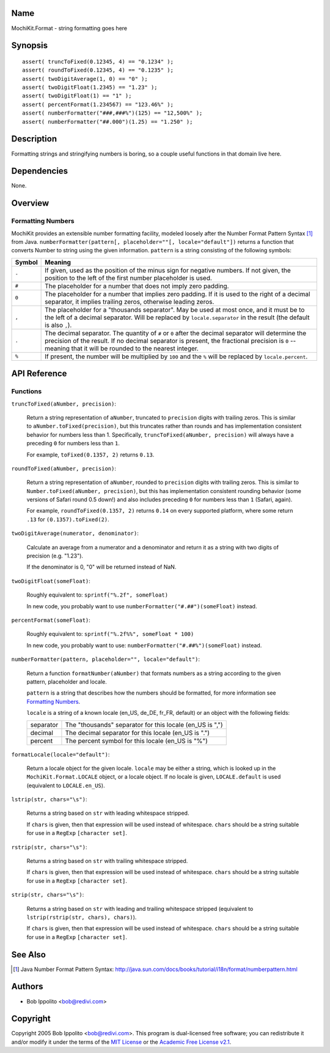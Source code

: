 .. title:: MochiKit.Format - string formatting goes here

Name
====

MochiKit.Format - string formatting goes here


Synopsis
========

::

   assert( truncToFixed(0.12345, 4) == "0.1234" );
   assert( roundToFixed(0.12345, 4) == "0.1235" );
   assert( twoDigitAverage(1, 0) == "0" );
   assert( twoDigitFloat(1.2345) == "1.23" );
   assert( twoDigitFloat(1) == "1" );
   assert( percentFormat(1.234567) == "123.46%" );
   assert( numberFormatter("###,###%")(125) == "12,500%" );
   assert( numberFormatter("##.000")(1.25) == "1.250" );


Description
===========

Formatting strings and stringifying numbers is boring, so a couple useful
functions in that domain live here.


Dependencies
============

None.


Overview
========

Formatting Numbers
------------------

MochiKit provides an extensible number formatting facility, modeled loosely
after the Number Format Pattern Syntax [1]_ from Java.
``numberFormatter(pattern[, placeholder=""[, locale="default"])`` returns a
function that converts Number to string using the given information.  ``pattern``
is a string consisting of the following symbols:

+-----------+---------------------------------------------------------------+
| Symbol    |   Meaning                                                     |
+===========+===============================================================+
| ``-``     |   If given, used as the position of the minus sign            |
|           |   for negative numbers.  If not given, the position           |
|           |   to the left of the first number placeholder is used.        |
+-----------+---------------------------------------------------------------+
| ``#``     |   The placeholder for a number that does not imply zero       |
|           |   padding.                                                    |
+-----------+---------------------------------------------------------------+
| ``0``     |   The placeholder for a number that implies zero padding.     |
|           |   If it is used to the right of a decimal separator, it       |
|           |   implies trailing zeros, otherwise leading zeros.            |
+-----------+---------------------------------------------------------------+
| ``,``     |   The placeholder for a "thousands separator".  May be used   |
|           |   at most once, and it must be to the left of a decimal       |
|           |   separator.  Will be replaced by ``locale.separator`` in the |
|           |   result (the default is also ``,``).                         |
+-----------+---------------------------------------------------------------+
| ``.``     |   The decimal separator.  The quantity of ``#`` or ``0``      |
|           |   after the decimal separator will determine the precision of |
|           |   the result.  If no decimal separator is present, the        |
|           |   fractional precision is ``0`` -- meaning that it will be    |
|           |   rounded to the nearest integer.                             |
+-----------+---------------------------------------------------------------+
| ``%``     |   If present, the number will be multiplied by ``100`` and    |
|           |   the ``%`` will be replaced by ``locale.percent``.           |
+-----------+---------------------------------------------------------------+


API Reference
=============

Functions
---------

``truncToFixed(aNumber, precision)``:

    Return a string representation of ``aNumber``, truncated to ``precision``
    digits with trailing zeros.  This is similar to
    ``aNumber.toFixed(precision)``, but this truncates rather than rounds and
    has implementation consistent behavior for numbers less than 1.
    Specifically, ``truncToFixed(aNumber, precision)`` will always have a
    preceding ``0`` for numbers less than ``1``.

    For example, ``toFixed(0.1357, 2)`` returns ``0.13``.


``roundToFixed(aNumber, precision)``:

    Return a string representation of ``aNumber``, rounded to ``precision``
    digits with trailing zeros.  This is similar to
    ``Number.toFixed(aNumber, precision)``, but this has implementation
    consistent rounding behavior (some versions of Safari round 0.5 down!)
    and also includes preceding ``0`` for numbers less than ``1`` (Safari,
    again).

    For example, ``roundToFixed(0.1357, 2)`` returns ``0.14`` on every
    supported platform, where some return ``.13`` for ``(0.1357).toFixed(2)``.


``twoDigitAverage(numerator, denominator)``:

    Calculate an average from a numerator and a denominator and return
    it as a string with two digits of precision (e.g. "1.23").

    If the denominator is 0, "0" will be returned instead of NaN.


``twoDigitFloat(someFloat)``:

    Roughly equivalent to: ``sprintf("%.2f", someFloat)``

    In new code, you probably want to use
    ``numberFormatter("#.##")(someFloat)`` instead.


``percentFormat(someFloat)``:

    Roughly equivalent to: ``sprintf("%.2f%%", someFloat * 100)``

    In new code, you probably want to use:
    ``numberFormatter("#.##%")(someFloat)`` instead.


``numberFormatter(pattern, placeholder="", locale="default")``:

    Return a function ``formatNumber(aNumber)`` that formats numbers
    as a string according to the given pattern, placeholder and locale.

    ``pattern`` is a string that describes how the numbers should be formatted,
    for more information see `Formatting Numbers`_.

    ``locale`` is a string of a known locale (en_US, de_DE, fr_FR, default) or
    an object with the following fields:

    +-----------+-----------------------------------------------------------+
    | separator | The "thousands" separator for this locale (en_US is ",")  |
    +-----------+-----------------------------------------------------------+
    | decimal   | The decimal separator for this locale (en_US is ".")      |
    +-----------+-----------------------------------------------------------+
    | percent   | The percent symbol for this locale (en_US is "%")         |
    +-----------+-----------------------------------------------------------+


``formatLocale(locale="default")``:

    Return a locale object for the given locale.  ``locale`` may be either a
    string, which is looked up in the ``MochiKit.Format.LOCALE`` object, or
    a locale object.  If no locale is given, ``LOCALE.default`` is used
    (equivalent to ``LOCALE.en_US``).


``lstrip(str, chars="\s")``:

    Returns a string based on ``str`` with leading whitespace stripped.

    If ``chars`` is given, then that expression will be used instead of
    whitespace.  ``chars`` should be a string suitable for use in a ``RegExp``
    ``[character set]``.


``rstrip(str, chars="\s")``:

    Returns a string based on ``str`` with trailing whitespace stripped.

    If ``chars`` is given, then that expression will be used instead of
    whitespace.  ``chars`` should be a string suitable for use in a ``RegExp``
    ``[character set]``.


``strip(str, chars="\s")``:

    Returns a string based on ``str`` with leading and trailing whitespace
    stripped (equivalent to ``lstrip(rstrip(str, chars), chars)``).

    If ``chars`` is given, then that expression will be used instead of
    whitespace.  ``chars`` should be a string suitable for use in a ``RegExp``
    ``[character set]``.


See Also
========

.. [1] Java Number Format Pattern Syntax:
       http://java.sun.com/docs/books/tutorial/i18n/format/numberpattern.html


Authors
=======

- Bob Ippolito <bob@redivi.com>


Copyright
=========

Copyright 2005 Bob Ippolito <bob@redivi.com>.  This program is dual-licensed
free software; you can redistribute it and/or modify it under the terms of the
`MIT License`_ or the `Academic Free License v2.1`_.

.. _`MIT License`: http://www.opensource.org/licenses/mit-license.php
.. _`Academic Free License v2.1`: http://www.opensource.org/licenses/afl-2.1.php
